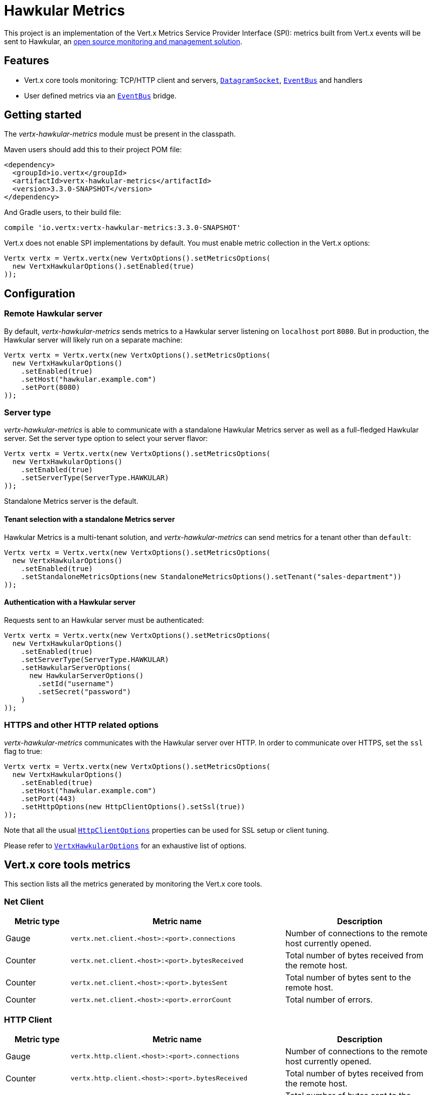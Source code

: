 = Hawkular Metrics

This project is an implementation of the Vert.x Metrics Service Provider Interface (SPI): metrics built from Vert.x
events will be sent to Hawkular, an http://www.hawkular.org[open source monitoring and management solution].

== Features

* Vert.x core tools monitoring: TCP/HTTP client and servers, `link:../../apidocs/io/vertx/core/datagram/DatagramSocket.html[DatagramSocket]`,
`link:../../apidocs/io/vertx/core/eventbus/EventBus.html[EventBus]` and handlers
* User defined metrics via an `link:../../apidocs/io/vertx/core/eventbus/EventBus.html[EventBus]` bridge.

== Getting started

The _vertx-hawkular-metrics_ module must be present in the classpath.

Maven users should add this to their project POM file:

[source,xml,subs="+attributes"]
----
<dependency>
  <groupId>io.vertx</groupId>
  <artifactId>vertx-hawkular-metrics</artifactId>
  <version>3.3.0-SNAPSHOT</version>
</dependency>
----

And Gradle users, to their build file:

[source,groovy,subs="+attributes"]
----
compile 'io.vertx:vertx-hawkular-metrics:3.3.0-SNAPSHOT'
----

Vert.x does not enable SPI implementations by default. You must enable metric collection in the Vert.x options:

[source,java]
----
Vertx vertx = Vertx.vertx(new VertxOptions().setMetricsOptions(
  new VertxHawkularOptions().setEnabled(true)
));
----

== Configuration

=== Remote Hawkular server

By default, _vertx-hawkular-metrics_ sends metrics to a Hawkular server listening on `localhost` port `8080`.
But in production, the Hawkular server will likely run on a separate machine:

[source,java]
----
Vertx vertx = Vertx.vertx(new VertxOptions().setMetricsOptions(
  new VertxHawkularOptions()
    .setEnabled(true)
    .setHost("hawkular.example.com")
    .setPort(8080)
));
----

=== Server type

_vertx-hawkular-metrics_ is able to communicate with a standalone Hawkular Metrics server as well as a full-fledged Hawkular server.
Set the server type option to select your server flavor:

[source,java]
----
Vertx vertx = Vertx.vertx(new VertxOptions().setMetricsOptions(
  new VertxHawkularOptions()
    .setEnabled(true)
    .setServerType(ServerType.HAWKULAR)
));
----

Standalone Metrics server is the default.

==== Tenant selection with a standalone Metrics server

Hawkular Metrics is a multi-tenant solution, and _vertx-hawkular-metrics_ can send metrics for a tenant other than `default`:

[source,java]
----
Vertx vertx = Vertx.vertx(new VertxOptions().setMetricsOptions(
  new VertxHawkularOptions()
    .setEnabled(true)
    .setStandaloneMetricsOptions(new StandaloneMetricsOptions().setTenant("sales-department"))
));
----

==== Authentication with a Hawkular server

Requests sent to an Hawkular server must be authenticated:

[source,java]
----
Vertx vertx = Vertx.vertx(new VertxOptions().setMetricsOptions(
  new VertxHawkularOptions()
    .setEnabled(true)
    .setServerType(ServerType.HAWKULAR)
    .setHawkularServerOptions(
      new HawkularServerOptions()
        .setId("username")
        .setSecret("password")
    )
));
----

=== HTTPS and other HTTP related options

_vertx-hawkular-metrics_ communicates with the Hawkular server over HTTP. In order to communicate over HTTPS, set the
`ssl` flag to true:

[source,java]
----
Vertx vertx = Vertx.vertx(new VertxOptions().setMetricsOptions(
  new VertxHawkularOptions()
    .setEnabled(true)
    .setHost("hawkular.example.com")
    .setPort(443)
    .setHttpOptions(new HttpClientOptions().setSsl(true))
));
----

Note that all the usual `link:../../apidocs/io/vertx/core/http/HttpClientOptions.html[HttpClientOptions]` properties can be used for SSL setup or client
tuning.

Please refer to `link:../../apidocs/io/vertx/ext/hawkular/VertxHawkularOptions.html[VertxHawkularOptions]` for an exhaustive list of options.

== Vert.x core tools metrics

This section lists all the metrics generated by monitoring the Vert.x core tools.

=== Net Client

[cols="15,50,35", options="header"]
|===
|Metric type
|Metric name
|Description

|Gauge
|`vertx.net.client.<host>:<port>.connections`
|Number of connections to the remote host currently opened.

|Counter
|`vertx.net.client.<host>:<port>.bytesReceived`
|Total number of bytes received from the remote host.

|Counter
|`vertx.net.client.<host>:<port>.bytesSent`
|Total number of bytes sent to the remote host.

|Counter
|`vertx.net.client.<host>:<port>.errorCount`
|Total number of errors.

|===

=== HTTP Client

[cols="15,50,35", options="header"]
|===
|Metric type
|Metric name
|Description

|Gauge
|`vertx.http.client.<host>:<port>.connections`
|Number of connections to the remote host currently opened.

|Counter
|`vertx.http.client.<host>:<port>.bytesReceived`
|Total number of bytes received from the remote host.

|Counter
|`vertx.http.client.<host>:<port>.bytesSent`
|Total number of bytes sent to the remote host.

|Counter
|`vertx.http.client.<host>:<port>.errorCount`
|Total number of errors.

|Gauge
|`vertx.http.client.<host>:<port>.requests`
|Number of requests waiting for a response.

|Counter
|`vertx.http.client.<host>:<port>.requestCount`
|Total number of requests sent.

|Counter
|`vertx.http.client.<host>:<port>.responseTime`
|Cumulated response time.

|Gauge
|`vertx.http.client.<host>:<port>.wsConnections`
|Number of websockets currently opened.

|===

=== Datagram socket

[cols="15,50,35", options="header"]
|===
|Metric type
|Metric name
|Description

|Counter
|`vertx.datagram.<host>:<port>.bytesReceived`
|Total number of bytes received on the `<host>:<port>` listening address.

|Counter
|`vertx.datagram.<host>:<port>.bytesSent`
|Total number of bytes sent to the remote host.

|Counter
|`vertx.datagram.errorCount`
|Total number of errors.

|===

=== Net Server

[cols="15,50,35", options="header"]
|===
|Metric type
|Metric name
|Description

|Gauge
|`vertx.net.server.<host>:<port>.connections`
|Number of opened connections to the Net Server listening on the `<host>:<port>` address.

|Counter
|`vertx.net.server.<host>:<port>.bytesReceived`
|Total number of bytes received by the Net Server listening on the `<host>:<port>` address.

|Counter
|`vertx.net.server.<host>:<port>.bytesSent`
|Total number of bytes sent to the Net Server listening on the `<host>:<port>` address.

|Counter
|`vertx.net.server.<host>:<port>.errorCount`
|Total number of errors.

|===

=== HTTP Server

[cols="15,50,35", options="header"]
|===
|Metric type
|Metric name
|Description

|Gauge
|`vertx.http.server.<host>:<port>.connections`
|Number of opened connections to the HTTP Server listening on the `<host>:<port>` address.

|Counter
|`vertx.http.server.<host>:<port>.bytesReceived`
|Total number of bytes received by the HTTP Server listening on the `<host>:<port>` address.

|Counter
|`vertx.http.server.<host>:<port>.bytesSent`
|Total number of bytes sent to the HTTP Server listening on the `<host>:<port>` address.

|Counter
|`vertx.http.server.<host>:<port>.errorCount`
|Total number of errors.

|Gauge
|`vertx.http.client.<host>:<port>.requests`
|Number of requests being processed.

|Counter
|`vertx.http.client.<host>:<port>.requestCount`
|Total number of requests processed.

|Counter
|`vertx.http.client.<host>:<port>.processingTime`
|Cumulated request processing time.

|Gauge
|`vertx.http.client.<host>:<port>.wsConnections`
|Number of websockets currently opened.

|===

=== Event Bus

[cols="15,50,35", options="header"]
|===
|Metric type
|Metric name
|Description

|Gauge
|`vertx.eventbus.handlers`
|Number of event bus handlers.

|Counter
|`vertx.eventbus.errorCount`
|Total number of errors.

|Counter
|`vertx.eventbus.bytesWritten`
|Total number of bytes sent while sending messages to event bus cluster peers.

|Counter
|`vertx.eventbus.bytesRead`
|Total number of bytes received while reading messages from event bus cluster peers.

|Gauge
|`vertx.eventbus.pending`
|Number of messages not processed yet. One message published will count for `N` pending if `N` handlers
are registered to the corresponding address.

|Gauge
|`vertx.eventbus.pendingLocal`
|Like `vertx.eventbus.pending`, for local messages only.

|Gauge
|`vertx.eventbus.pendingRemote`
|Like `vertx.eventbus.pending`, for remote messages only.

|Counter
|`vertx.eventbus.publishedMessages`
|Total number of messages published (publish / subscribe).

|Counter
|`vertx.eventbus.publishedLocalMessages`
|Like `vertx.eventbus.publishedMessages`, for local messages only.

|Counter
|`vertx.eventbus.publishedRemoteMessages`
|Like `vertx.eventbus.publishedMessages`, for remote messages only.

|Counter
|`vertx.eventbus.sentMessages`
|Total number of messages sent (point-to-point).

|Counter
|`vertx.eventbus.sentLocalMessages`
|Like `vertx.eventbus.sentMessages`, for local messages only.

|Counter
|`vertx.eventbus.sentRemoteMessages`
|Like `vertx.eventbus.sentMessages`, for remote messages only.

|Counter
|`vertx.eventbus.receivedMessages`
|Total number of messages received.

|Counter
|`vertx.eventbus.receivedLocalMessages`
|Like `vertx.eventbus.receivedMessages`, for remote messages only.

|Counter
|`vertx.eventbus.receivedRemoteMessages`
|Like `vertx.eventbus.receivedMessages`, for remote messages only.

|Counter
|`vertx.eventbus.deliveredMessages`
|Total number of messages delivered to handlers.

|Counter
|`vertx.eventbus.deliveredLocalMessages`
|Like `vertx.eventbus.deliveredMessages`, for remote messages only.

|Counter
|`vertx.eventbus.deliveredRemoteMessages`
|Like `vertx.eventbus.deliveredMessages`, for remote messages only.

|Counter
|`vertx.eventbus.replyFailures`
|Total number of message reply failures.

|Counter
|`vertx.eventbus.<address>.processingTime`
|Cumulated processing time for handlers listening to the `address`.

|===

== User defined metrics

Users can send their own metrics to the Hawkular server. In order to do so, the event bus metrics bridge must be
enabled:

[source,java]
----
Vertx vertx = Vertx.vertx(new VertxOptions().setMetricsOptions(
  new VertxHawkularOptions()
    .setEnabled(true)
    .setMetricsBridgeEnabled(true)
));
----

By default, the metrics bus handler is listening to the `hawkular.metrics` address. But the bridge address
can be configured:

[source,java]
----
Vertx vertx = Vertx.vertx(new VertxOptions().setMetricsOptions(
  new VertxHawkularOptions()
    .setEnabled(true)
    .setMetricsBridgeEnabled(true)
    .setMetricsBridgeAddress("__hawkular_metrics")
));
----

The metrics bridge handler expects messages in the JSON format. The JSON object must at least provide a metric
`id` and a numerical `value`:

[source,java]
----
JsonObject message = new JsonObject()
  .put("id", "myapp.files.opened")
  .put("value", 7);
vertx.eventBus().publish("metrics", message);
----

The handler will assume the metric is a gauge and will assign a timestamp corresponding to the time when the message
was processed. If the metric is a counter or if you prefer explicit configuration, set the `type` and
`timestamp` attributes:

[source,java]
----
JsonObject message = new JsonObject()
  .put("id", "myapp.files.opened")
  .put("type", "counter")
  .put("timestamp", 189898098098908L)
  .put("value", 7);
vertx.eventBus().publish("metrics", message);
----

Note that Hawkular understands all timestamps as milliseconds since January 1, 1970, 00:00:00 UTC.